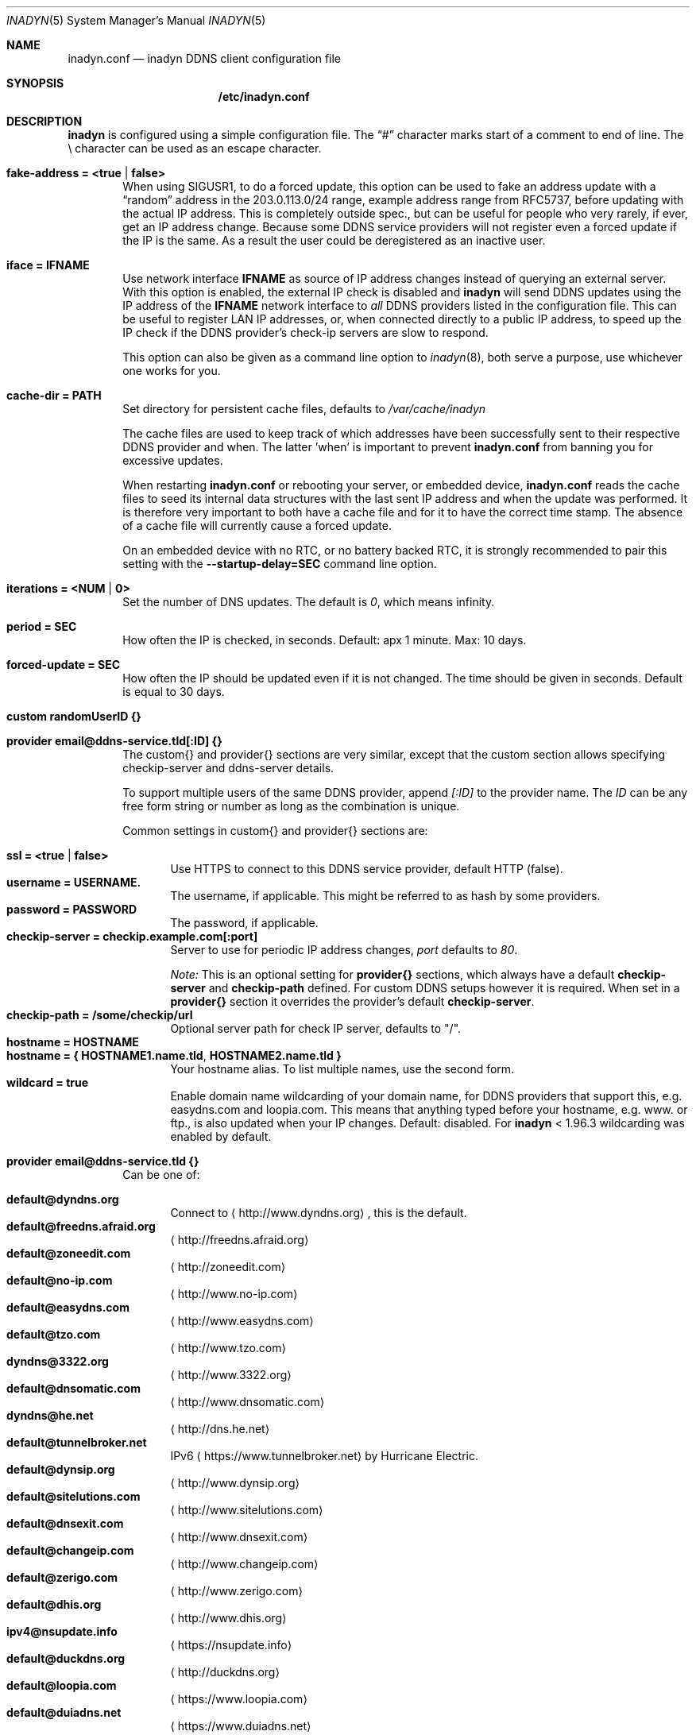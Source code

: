 .\"  -*- nroff -*-
.\"
.\" Process this file with
.\" groff -man -Tascii foo.1
.\"
.\" Copyright 2005, by Shaul Karl.
.\" Copyright 2010, by Joachim Nilsson.
.\"
.\" You may modify and distribute this document for any purpose, as
.\" long as this copyright notice remains intact.
.\"
.Dd November 27, 2013
.Dt INADYN 5 SMM
.Os
.Sh NAME
.Nm inadyn.conf
.Nd inadyn DDNS client configuration file
.Sh SYNOPSIS
.Nm /etc/inadyn.conf
.Sh DESCRIPTION
.Nm inadyn
is configured using a simple configuration file.  The
.Dq #\&
character marks start of a comment to end of line.  The \\ character can
be used as an escape character.
.Pp
.Bl -tag -width TERM
.It Cm fake-address = <true | false>
When using SIGUSR1, to do a forced update, this option can be used to
fake an address update with a
.Dq random
address in the 203.0.113.0/24 range, example address range from RFC5737,
before updating with the actual IP address.  This is completely outside
spec., but can be useful for people who very rarely, if ever, get an IP
address change.  Because some DDNS service providers will not register
even a forced update if the IP is the same.  As a result the user could
be deregistered as an inactive user.
.It Cm iface = IFNAME
Use network interface
.Nm IFNAME
as source of IP address changes instead of querying an external server.
With this option is enabled, the external IP check is disabled and
.Nm inadyn
will send DDNS updates using the IP address of the
.Nm IFNAME
network interface to
.Em all
DDNS providers listed in the configuration file.  This can be useful to
register LAN IP addresses, or, when connected directly to a public IP
address, to speed up the IP check if the DDNS provider's check-ip
servers are slow to respond.
.Pp
This option can also be given as a command line option to
.Xr inadyn 8 ,
both serve a purpose, use whichever one works for you.
.It Cm cache-dir = PATH
Set directory for persistent cache files, defaults to
.Pa /var/cache/inadyn
.Pp
The cache files are used to keep track of which addresses have been
successfully sent to their respective DDNS provider and when.  The
latter 'when' is important to prevent
.Nm
from banning you for excessive updates.
.Pp
When restarting
.Nm
or rebooting your server, or embedded device,
.Nm
reads the cache files to seed its internal data structures with the last
sent IP address and when the update was performed.  It is therefore very
important to both have a cache file and for it to have the correct time
stamp.  The absence of a cache file will currently cause a forced
update.
.Pp
On an embedded device with no RTC, or no battery backed RTC, it is
strongly recommended to pair this setting with the
.Fl -startup-delay=SEC
command line option.
.It Cm iterations = <NUM | 0>
Set the number of DNS updates. The default is
.Ar 0 ,
which means infinity.
.It Cm period = SEC
How often the IP is checked, in seconds. Default: apx 1 minute. Max: 10 days.
.It Cm forced-update = SEC
How often the IP should be updated even if it is not changed. The time
should be given in seconds.  Default is equal to 30 days.
.It Cm custom randomUserID {}
.It Cm provider email@ddns-service.tld[:ID] {}
The custom{} and provider{} sections are very similar, except that the
custom section allows specifying checkip-server and ddns-server details.
.Pp
To support multiple users of the same DDNS provider, append
.Pa [:ID]
to the provider name.  The
.Pa ID
can be any free form string or number as long as the combination is
unique.
.Pp
Common settings in custom{} and provider{} sections are:
.Pp
.Bl -tag -width TERM -compact
.It Cm ssl = <true | false>
Use HTTPS to connect to this DDNS service provider, default HTTP (false).
.It Cm username = USERNAME.
The username, if applicable.  This might be referred to as hash by some providers.
.It Cm password = PASSWORD
The password, if applicable.
.It Cm checkip-server = checkip.example.com[:port]
Server to use for periodic IP address changes,
.Pa port
defaults to
.Ar 80 .
.Pp
.Pa Note:
This is an optional setting for
.Cm provider{}
sections, which always have a default
.Cm checkip-server
and
.Cm checkip-path
defined.  For custom DDNS setups however it is required.  When set in a
.Cm provider{}
section it overrides the provider's default
.Cm checkip-server .
.It Cm checkip-path = "/some/checkip/url"
Optional server path for check IP server, defaults to "/".
.It Cm hostname = HOSTNAME
.It Cm hostname = { "HOSTNAME1.name.tld", "HOSTNAME2.name.tld" }
Your hostname alias.  To list multiple names, use the second form.
.It Cm wildcard = true
Enable domain name wildcarding of your domain name, for DDNS providers
that support this, e.g. easydns.com and loopia.com.  This means that
anything typed before your hostname, e.g. www. or ftp., is also updated
when your IP changes.  Default: disabled.  For
.Nm inadyn
< 1.96.3 wildcarding was enabled by default.
.El
.It Cm provider email@ddns-service.tld {}
Can be one of:
.Pp
.Bl -tag -width TERM -compact
.It Cm default@dyndns.org
Connect to
.Aq http://www.dyndns.org ,
this is the default.
.It Cm default@freedns.afraid.org
.Aq http://freedns.afraid.org
.It Cm default@zoneedit.com
.Aq http://zoneedit.com
.It Cm default@no-ip.com
.Aq http://www.no-ip.com
.It Cm default@easydns.com
.Aq http://www.easydns.com
.It Cm default@tzo.com
.Aq http://www.tzo.com
.It Cm dyndns@3322.org
.Aq http://www.3322.org
.It Cm default@dnsomatic.com
.Aq http://www.dnsomatic.com
.It Cm dyndns@he.net
.Aq http://dns.he.net
.It Cm default@tunnelbroker.net
IPv6
.Aq https://www.tunnelbroker.net
by Hurricane Electric.
.It Cm default@dynsip.org
.Aq http://www.dynsip.org
.It Cm default@sitelutions.com
.Aq http://www.sitelutions.com
.It Cm default@dnsexit.com
.Aq http://www.dnsexit.com
.It Cm default@changeip.com
.Aq http://www.changeip.com
.It Cm default@zerigo.com
.Aq http://www.zerigo.com
.It Cm default@dhis.org
.Aq http://www.dhis.org
.It Cm ipv4@nsupdate.info
.Aq https://nsupdate.info
.It Cm default@duckdns.org
.Aq http://duckdns.org
.It Cm default@loopia.com
.Aq https://www.loopia.com
.It Cm default@duiadns.net
.Aq https://www.duiadns.net
.El
.It Cm custom some@identifier {}
Specific to the custom provider section are the following settings:
.Pp
.Bl -tag -width TERM -compact
.It Cm ddns-server = update.example.com
DDNS server name, not the full URL.
.It Cm ddns-path   = "/update?domain="
DDNS server path.  By default the hostname is appended to the path,
unless
.Cm append-myip=true
is set.
.It Cm append-myip = true
Append your current IP to the the DDNS server update path.
.El
.El
.Sh EXAMPLES
Notice how two different user accounts access the same DDNS provider, No-IP.com
.Pp
period         = 300
.br
cache-dir      = /etc/inadyn
.Pp
# Dyn.com
.br
provider default@dyndns.org {
.br
    ssl        = true
.br
    username   = account1
.br
    password   = secret1
.br
    hostname   = { "my.example.com", "other.example.org" }
.br
}
.Pp
# No-IP.com #1
.br
provider default@no-ip.com:1 {
.br
    username   = account21
.br
    password   = secret21
.br
    hostname   = example.no-ip.com
.br
}
.Pp
# No-IP.com #2
.br
provider default@no-ip.com:2 {
.br
    username   = account22
.br
    password   = secret22
.br
    hostname   = another.no-ip.com
.br
}
.Pp
# Loopia
.br
provider default@loopia.com {
.br
    ssl        = true
.br
    wildcard   = true
.br
    username   = account3
.br
    password   = secret3
.br
    hostname   = example.com
.br
}
.Pp
# ddnss.de
.br
provider default@ddnss.de {
.br
    ssl        = true
.br
    username   = your_username
.br
    password   = your_password
.br
    hostname   = your_host.ddnss.de
.br
}
.Pp
# dynv6.com
.br
provider default@dynv6.com {
.br
    username   = your_token
.br
    password   = not_used
.br
    hostname   = your_host.dynv6.net
.br
}
.Pp
# IPv6 account at https://tunnelbroker.net
.br
provider default@tunnelbroker.net {
.br
    ssl        = true
.br
    username   = xyzzy
.br
    password   = update-key-in-advanced-tab
.br
    hostname   = tunnel-id
.br
}
.Pp
# Generic example for twoDNS.de
.br
custom twoDNS.de {
.br
    ssl            = true
.br
    username       = account4
.br
    password       = secret4
.br
    checkip-server = checkip.two-dns.de
    checkip-path   = /
.br
    ddns-server    = update.twodns.de
.br
    ddns-path      = "/update?hostname="
.br
    hostname       = example.dd-dns.de
.br
}
.Pp
As of Inadyn 1.99.14 the generic plugin can also be used with providers
that require the client's IP in the update request, which for example
.Aq http://dyn.com
requires:
.Pp
# This emulates default@dyndns.org
.br
custom dyn.com {
.br
    ssl          = true
.br
    username     = DYNUSERNAME
.br
    password     = DYNPASSWORD
.br
    ddns-server  = members.dyndns.org
.br
    ddns-path    = "/nic/update?hostname=YOURHOST.dyndns.org&myip="
.br
    append-myip  = true
.br
    hostname     = YOURHOST
.br
}
.Pp
Notice the use of
.Nm append-myip
which differs from above previous examples.  Without this option set the
default (backwards compatible) behavior is to add the hostname.
.Sh "SEE ALSO"
.Xr inadyn 8
.Pp
The
.Nm inadyn
home page is
.Aq http://github.com/troglobit/inadyn
.Sh AUTHORS
This manual page was initially written for the
.Em Debian GNU/Linux
system by
.An -nosplit
.An Shaul Karl Aq mailto:shaul@debian.org .
Currently maintained by
.An -nosplit
.An Joachim Nilsson Aq mailto:troglobit@gmail.com .
